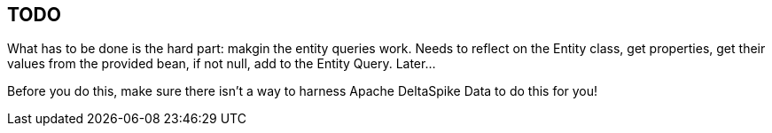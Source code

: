== TODO

What has to be done is the hard part: makgin the entity queries work.
Needs to reflect on the Entity class, get properties, get their values
from the provided bean, if not null, add to the Entity Query. Later...

Before you do this, make sure there isn't a way to harness Apache DeltaSpike Data
to do this for you!
